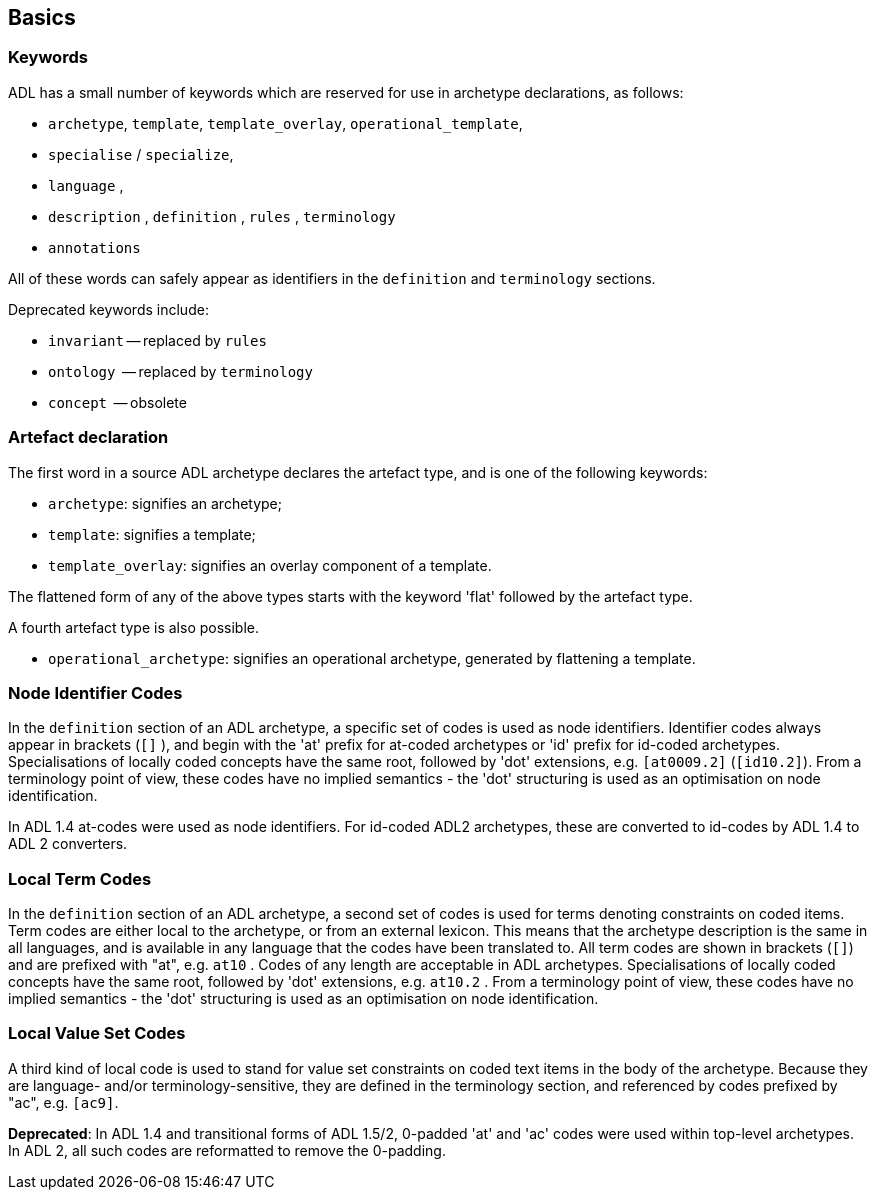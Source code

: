 == Basics

=== Keywords

ADL has a small number of keywords which are reserved for use in archetype declarations, as follows:

* `archetype`, `template`, `template_overlay`, `operational_template`,
* `specialise` / `specialize`,
* `language` ,
* `description` , `definition` , `rules` , `terminology`
* `annotations`

All of these words can safely appear as identifiers in the `definition` and `terminology` sections.

Deprecated keywords include:

* `invariant` -- replaced by `rules`
* `ontology`  -- replaced by `terminology`
* `concept`   -- obsolete

=== Artefact declaration

The first word in a source ADL archetype declares the artefact type, and is one of the following keywords:

* `archetype`:        signifies an archetype;
* `template`:         signifies a template;
* `template_overlay`: signifies an overlay component of a template.

The flattened form of any of the above types starts with the keyword 'flat' followed by the artefact type.

A fourth artefact type is also possible.

* `operational_archetype`: signifies an operational archetype, generated by flattening a template.

=== Node Identifier Codes

In the `definition` section of an ADL archetype, a specific set of codes is used as node identifiers. Identifier codes always appear in brackets (`[]` ), and begin with the 'at' prefix for at-coded archetypes or 'id' prefix for id-coded archetypes. Specialisations of locally coded concepts have the same root, followed by 'dot' extensions, e.g. `[at0009.2]` (`[id10.2]`). From a terminology point of view, these codes have no implied semantics - the 'dot' structuring is used as an optimisation on node identification.

In ADL 1.4 at-codes were used as node identifiers. For id-coded ADL2 archetypes, these are converted to id-codes by ADL 1.4 to ADL 2 converters.

=== Local Term Codes

In the `definition` section of an ADL archetype, a second set of codes is used for terms denoting constraints on coded items. Term codes are either local to the archetype, or from an external lexicon. This means that the archetype description is the same in all languages, and is available in any language that the codes have been translated to. All term codes are shown in brackets (`[]`) and are prefixed with "at", e.g. `at10` . Codes of any length are acceptable in ADL archetypes. Specialisations of locally coded concepts have the same root, followed by 'dot' extensions, e.g. `at10.2` . From a terminology point of view, these codes have no implied semantics - the 'dot' structuring is used as an optimisation on node identification.

=== Local Value Set Codes

A third kind of local code is used to stand for value set constraints on coded text items in the body of the archetype. Because they are language- and/or terminology-sensitive, they are defined in the terminology section, and referenced by codes prefixed by "ac", e.g. `[ac9]`.

[.deprecated]
*Deprecated*: In ADL 1.4 and transitional forms of ADL 1.5/2, 0-padded 'at' and 'ac' codes were used within top-level archetypes. In ADL 2, all such codes are reformatted to remove the 0-padding.
